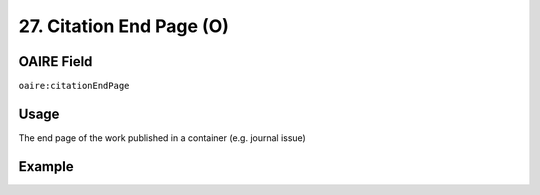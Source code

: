.. _aire:citationEndPage:

27. Citation End Page (O)
=========================

OAIRE Field
~~~~~~~~~~~
``oaire:citationEndPage``

Usage
~~~~~

The end page of the work published in a container (e.g. journal issue)

Example
~~~~~~~

.. code-block:: xml
   :linenos:

   <oaire:citationEndPage>105</oaire:citationEndPage>